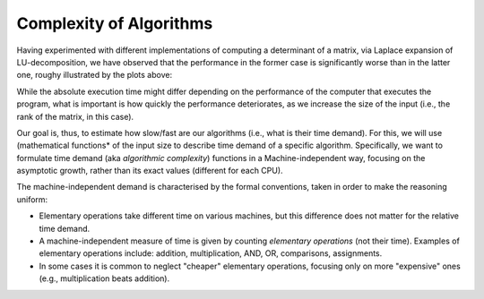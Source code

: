 .. -*- mode: rst -*-

Complexity of Algorithms
========================

Having experimented with different implementations of computing a
determinant of a matrix, via Laplace expansion of LU-decomposition, we
have observed that the performance in the former case is significantly
worse than in the latter one, roughy illustrated by the plots above:

.. image:: ../resources/plots.jpg
   :width: 820px
   :align: center

While the absolute execution time might differ depending on the
performance of the computer that executes the program, what is
important is how quickly the performance deteriorates, as we increase
the size of the input (i.e., the rank of the matrix, in this case).

Our goal is, thus, to estimate how slow/fast are our algorithms (i.e.,
what is their time demand). For this, we will use (mathematical
functions* of the input size to describe time demand of a specific
algorithm. Specifically, we want to formulate time demand (aka
*algorithmic complexity*) functions in a Machine-independent way,
focusing on the asymptotic growth, rather than its exact values
(different for each CPU).

The machine-independent demand is characterised by the formal
conventions, taken in order to make the reasoning uniform:

* Elementary operations take different time on various machines, but this difference does not matter for the relative time demand.

* A machine-independent measure of time is given by counting *elementary operations* (not their time). Examples of elementary operations include: addition, multiplication, AND, OR, comparisons,
  assignments.

* In some cases it is common to neglect "cheaper" elementary operations,
  focusing only on more "expensive" ones (e.g., multiplication beats
  addition).
